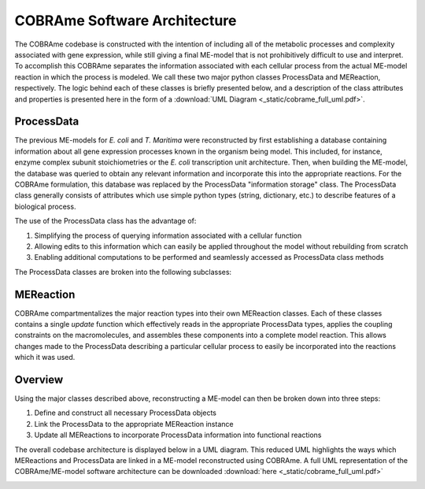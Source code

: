 COBRAme Software Architecture
=============================

The COBRAme codebase is constructed with the intention of including all of the
metabolic processes and complexity associated with gene expression, while still
giving a final ME-model that is not prohibitively difficult to use and interpret.
To accomplish this COBRAme separates the information associated with
each cellular process from the actual ME-model reaction in which the process is
modeled. We call these two major python classes ProcessData and
MEReaction, respectively. The logic behind each of these classes is briefly presented
below, and a description of the class attributes and properties is presented
here in the form of a :download:`UML Diagram <_static/cobrame_full_uml.pdf>`.

ProcessData
~~~~~~~~~~~

The previous ME-models for *E. coli* and *T. Maritima* were reconstructed by
first establishing a database containing information about all gene expression
processes known in the organism being model. This included, for instance,
enzyme complex subunit stoichiometries or the *E. coli* transcription unit
architecture. Then, when building the ME-model, the database
was queried to obtain any relevant information and incorporate this into the
appropriate reactions. For the COBRAme formulation, this database was replaced
by the ProcessData "information storage" class. The ProcessData class generally
consists of attributes which use simple python types (string, dictionary, etc.)
to describe features of a biological process.

The use of the ProcessData class has the advantage of:

1. Simplifying the process of querying information associated with a cellular function
2. Allowing edits to this information which can easily be applied throughout the model without rebuilding from scratch
3. Enabling additional computations to be performed and seamlessly accessed as ProcessData class methods

The ProcessData classes are broken into the following subclasses:

.. image:: _static/process_data_definitions.png


MEReaction
~~~~~~~~~~

COBRAme compartmentalizes the major reaction types into their own MEReaction
classes. Each of these classes contains a single *update* function
which effectively reads in the appropriate ProcessData types, applies the
coupling constraints on the macromolecules, and assembles these components into a
complete model reaction. This allows changes made to the ProcessData describing a
particular cellular process to easily be incorporated into the reactions which it was used.


Overview
~~~~~~~~

Using the major classes described above, reconstructing a ME-model can then be broken
down into three steps:

1. Define and construct all necessary ProcessData objects
2. Link the ProcessData to the appropriate MEReaction instance
3. Update all MEReactions to incorporate ProcessData information into functional reactions

The overall codebase architecture is displayed below in a UML diagram.
This reduced UML highlights the ways which MEReactions and ProcessData are linked
in a ME-model reconstructed using COBRAme. A full UML representation of the
COBRAme/ME-model software architecture can be
downloaded :download:`here <_static/cobrame_full_uml.pdf>`


.. image:: _static/cobrame_uml.png
